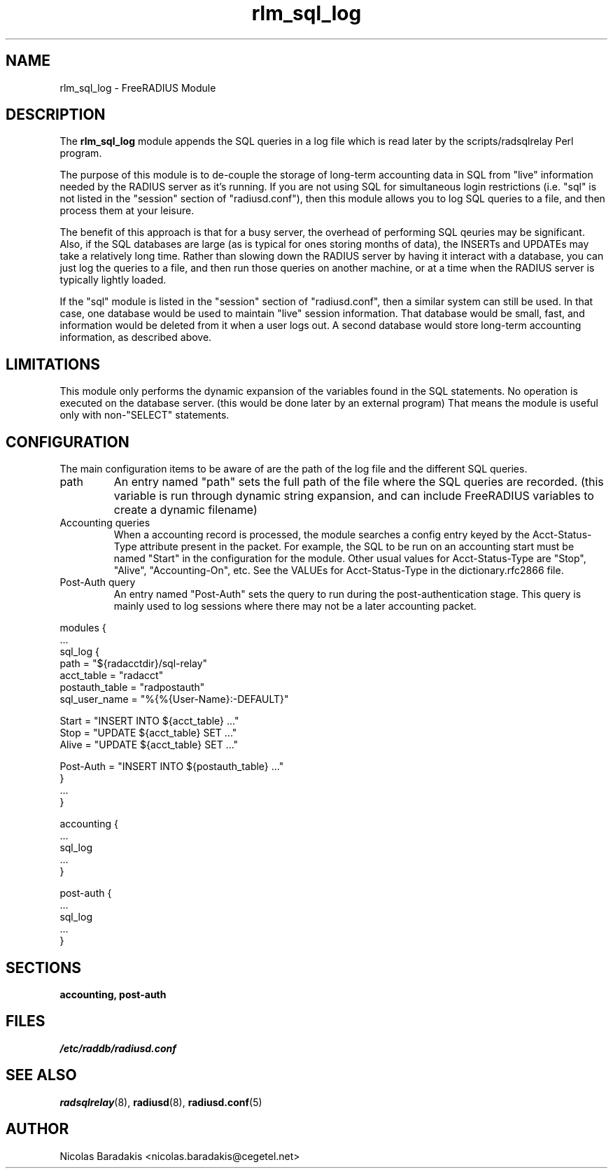 .\"     # DS - begin display
.de DS
.RS
.nf
.sp
..
.\"     # DE - end display
.de DE
.fi
.RE
.sp
..
.TH rlm_sql_log 5 "28 May 2005" "" "FreeRADIUS Module"
.SH NAME
rlm_sql_log \- FreeRADIUS Module
.SH DESCRIPTION
The \fBrlm_sql_log\fP module appends the SQL queries in a log file
which is read later by the scripts/radsqlrelay Perl program.
.PP
The purpose of this module is to de-couple the storage of long-term
accounting data in SQL from "live" information needed by the RADIUS
server as it's running.  If you are not using SQL for simultaneous
login restrictions (i.e. "sql" is not listed in the "session" section
of "radiusd.conf"), then this module allows you to log SQL queries to
a file, and then process them at your leisure.
.PP
The benefit of this approach is that for a busy server, the overhead
of performing SQL qeuries may be significant.  Also, if the SQL
databases are large (as is typical for ones storing months of data),
the INSERTs and UPDATEs may take a relatively long time.  Rather than
slowing down the RADIUS server by having it interact with a database,
you can just log the queries to a file, and then run those queries on
another machine, or at a time when the RADIUS server is typically
lightly loaded.
.PP
If the "sql" module is listed in the "session" section of
"radiusd.conf", then a similar system can still be used.  In that
case, one database would be used to maintain "live" session
information.  That database would be small, fast, and information
would be deleted from it when a user logs out.  A second database
would store long-term accounting information, as described above.
.SH LIMITATIONS
This module only performs the dynamic expansion of the variables found
in the SQL statements. No operation is executed on the database server.
(this would be done later by an external program) That means the module
is useful only with non-"SELECT" statements.
.SH CONFIGURATION
The main configuration items to be aware of are the path of the log
file and the different SQL queries.
.IP "path"
An entry named "path" sets the full path of the file where the SQL
queries are recorded. (this variable is run through dynamic string
expansion, and can include FreeRADIUS variables to create a dynamic
filename)
.IP "Accounting queries"
When a accounting record is processed, the module searches a config
entry keyed by the Acct-Status-Type attribute present in the
packet. For example, the SQL to be run on an accounting start must be
named "Start" in the configuration for the module. Other usual values
for Acct-Status-Type are "Stop", "Alive", "Accounting-On", etc.  See
the VALUEs for Acct-Status-Type in the dictionary.rfc2866 file.
.IP "Post-Auth query"
An entry named "Post-Auth" sets the query to run during the
post-authentication stage.  This query is mainly used to log sessions
where there may not be a later accounting packet.
.PP
.DS
modules {
  ...
.br
  sql_log {
.br
    path = "${radacctdir}/sql-relay"
.br
    acct_table = "radacct"
.br
    postauth_table = "radpostauth"
.br
    sql_user_name = "%{%{User-Name}:-DEFAULT}"
.br

.br
    Start = "INSERT INTO ${acct_table} ..."
.br
    Stop = "UPDATE ${acct_table} SET ..."
.br
    Alive = "UPDATE ${acct_table} SET ..."
.br

.br
    Post-Auth = "INSERT INTO ${postauth_table} ..."
.br
  }
.br
  ...
.br
}

.br
accounting {
  ...
.br
  sql_log
  ...
.br
}
.br

.br
post-auth {
  ...
.br
  sql_log
  ...
.br
}
.DE
.SH SECTIONS
.BR accounting,
.BR post-auth
.SH FILES
.I /etc/raddb/radiusd.conf
.SH SEE ALSO
.BR radsqlrelay (8),
.BR radiusd (8),
.BR radiusd.conf (5)
.SH AUTHOR
Nicolas Baradakis <nicolas.baradakis@cegetel.net>
